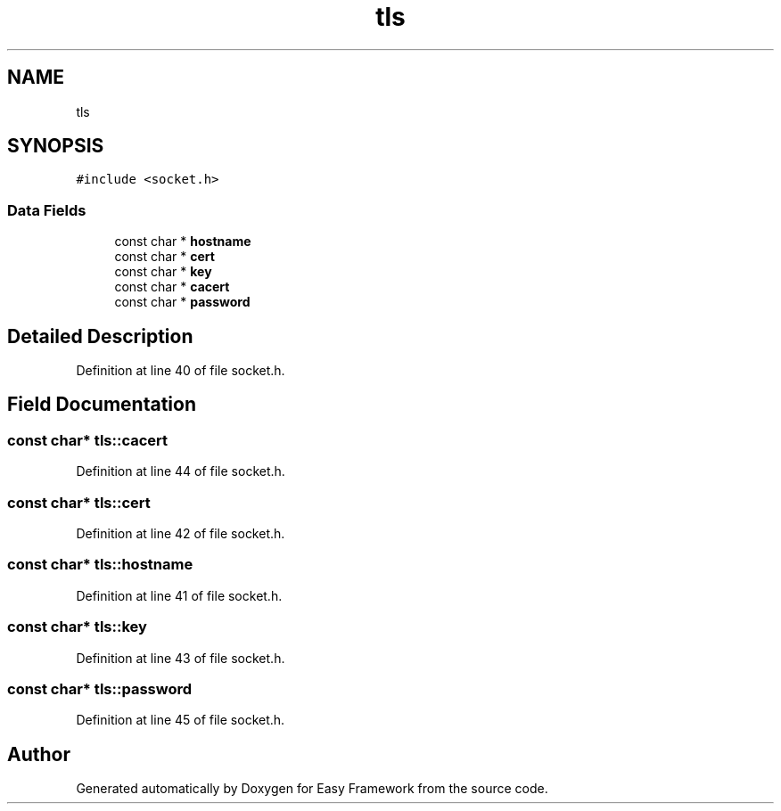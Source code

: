 .TH "tls" 3 "Thu Apr 23 2020" "Version 0.4.5" "Easy Framework" \" -*- nroff -*-
.ad l
.nh
.SH NAME
tls
.SH SYNOPSIS
.br
.PP
.PP
\fC#include <socket\&.h>\fP
.SS "Data Fields"

.in +1c
.ti -1c
.RI "const char * \fBhostname\fP"
.br
.ti -1c
.RI "const char * \fBcert\fP"
.br
.ti -1c
.RI "const char * \fBkey\fP"
.br
.ti -1c
.RI "const char * \fBcacert\fP"
.br
.ti -1c
.RI "const char * \fBpassword\fP"
.br
.in -1c
.SH "Detailed Description"
.PP 
Definition at line 40 of file socket\&.h\&.
.SH "Field Documentation"
.PP 
.SS "const char* tls::cacert"

.PP
Definition at line 44 of file socket\&.h\&.
.SS "const char* tls::cert"

.PP
Definition at line 42 of file socket\&.h\&.
.SS "const char* tls::hostname"

.PP
Definition at line 41 of file socket\&.h\&.
.SS "const char* tls::key"

.PP
Definition at line 43 of file socket\&.h\&.
.SS "const char* tls::password"

.PP
Definition at line 45 of file socket\&.h\&.

.SH "Author"
.PP 
Generated automatically by Doxygen for Easy Framework from the source code\&.
